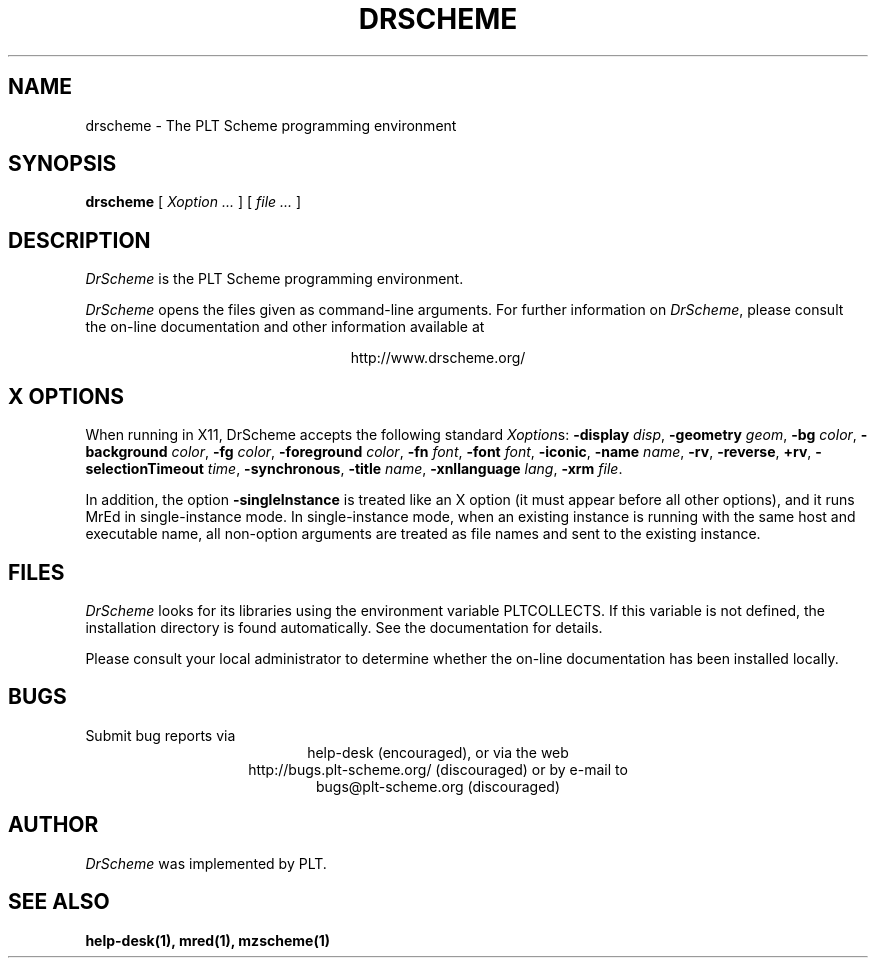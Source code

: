 .\" dummy line
.TH DRSCHEME 1 "February 2007"
.UC 4
.SH NAME
drscheme \- The PLT Scheme programming environment
.SH SYNOPSIS
.B drscheme
[
.I Xoption ...
]
[
.I file ...
]
.SH DESCRIPTION
.I DrScheme
is the PLT Scheme
programming environment.
.PP
.I DrScheme
opens the files given as command-line arguments.
.pp
For further information on
.IR DrScheme ,
please consult the on-line
documentation and other information available at
.PP
.ce 1
http://www.drscheme.org/
.SH X OPTIONS
When running in X11, DrScheme accepts the following standard
.IR Xoption s:
.B -display
.IR disp ,
.B -geometry
.IR geom ,
.B -bg
.IR color ,
.B -background
.IR color ,
.B -fg
.IR color ,
.B -foreground
.IR color ,
.B -fn
.IR font ,
.B -font
.IR font ,
.BR -iconic ,
.B -name
.IR name ,
.BR -rv ,
.BR -reverse ,
.BR +rv ,
.B -selectionTimeout
.IR time ,
.BR -synchronous ,
.B -title
.IR name ,
.B -xnllanguage
.IR lang ,
.B -xrm
.IR file .
.PP
In addition, the option
.B -singleInstance
is treated like an X option (it must appear before all other
options), and it runs MrEd in single-instance mode.
In single-instance mode, when an existing instance
is running with the same host and executable name, all non-option
arguments are treated as file names and sent to the 
existing instance.
.PP

.SH FILES
.I DrScheme
looks for its libraries using the environment variable
PLTCOLLECTS.  If this variable is not defined,
the installation directory is found automatically.
See the documentation for details.
.PP
Please consult your local administrator to determine whether
the on-line documentation has been installed locally.
.SH BUGS
Submit bug reports via
.ce 1
help-desk (encouraged),
or via the web
.ce 1
http://bugs.plt-scheme.org/ (discouraged)
or by e-mail to
.ce 1
bugs@plt-scheme.org (discouraged)
.SH AUTHOR
.I DrScheme
was implemented by PLT.
.SH SEE ALSO
.BR help-desk(1),
.BR mred(1),
.BR mzscheme(1)
